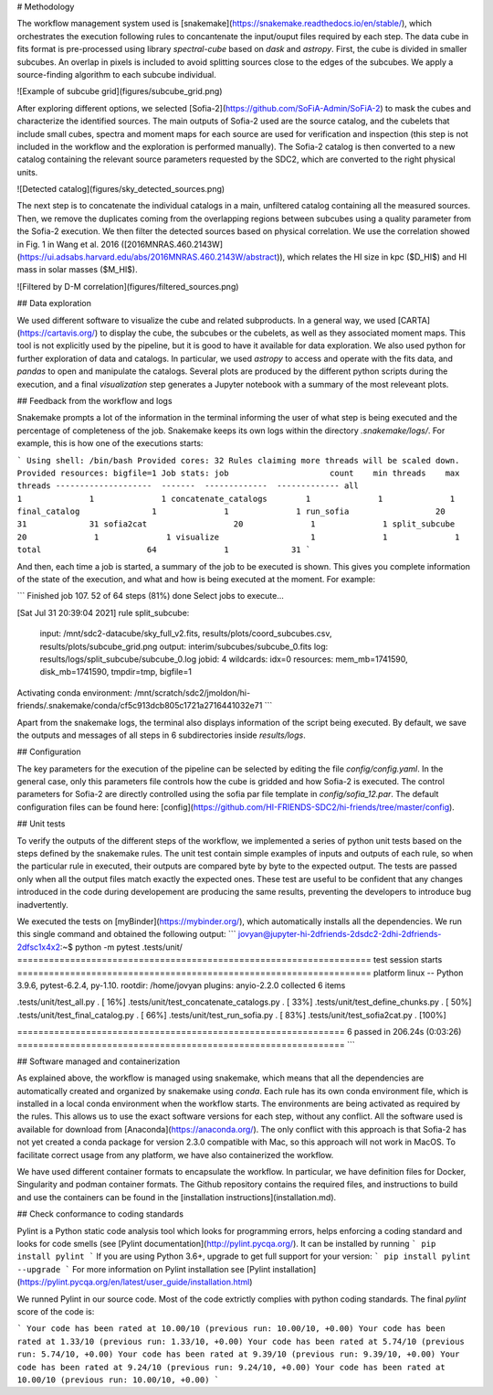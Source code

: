 # Methodology

The workflow management system used is [snakemake](https://snakemake.readthedocs.io/en/stable/), which orchestrates the execution following rules to concantenate the input/ouput files required by each step. The data cube in fits format is pre-processed using library `spectral-cube` based on `dask` and `astropy`. First, the cube is divided in smaller subcubes. An overlap in pixels is included to avoid splitting sources close to the edges of the subcubes. We apply a source-finding algorithm to each subcube individual. 

![Example of subcube grid](figures/subcube_grid.png)

After exploring different options, we selected  [Sofia-2](https://github.com/SoFiA-Admin/SoFiA-2) to mask the cubes and characterize the identified sources. The main outputs of Sofia-2 used are the source catalog, and the cubelets that include small cubes, spectra and  moment maps for each source are used for verification and inspection (this step is not included in the workflow and the exploration is performed manually). The Sofia-2 catalog is then converted to a new catalog containing the relevant source parameters requested by the SDC2, which are converted to the right physical units. 

![Detected catalog](figures/sky_detected_sources.png)

The next step is to concatenate the individual catalogs in a main, unfiltered catalog containing all the measured sources. Then, we remove the duplicates coming from the overlapping regions between subcubes using a quality parameter from the Sofia-2 execution. We then filter the detected sources based on physical correlation. We use the correlation showed in Fig. 1 in Wang et al. 2016 ([2016MNRAS.460.2143W](https://ui.adsabs.harvard.edu/abs/2016MNRAS.460.2143W/abstract)), which relates the HI size in kpc ($D_HI$) and HI mass in solar masses ($M_HI$).

![Filtered by D-M correlation](figures/filtered_sources.png)

## Data exploration

We used different software to visualize the cube and related subproducts. In a general way, we used [CARTA](https://cartavis.org/) to display the cube, the subcubes or the cubelets, as well as they associated moment maps. This tool is not explicitly used by the pipeline, but it is good to have it available for data exploration. We also used python for further exploration of data and catalogs. In particular, we used `astropy` to access and operate with the fits data, and `pandas` to open and manipulate the catalogs. Several plots are produced by the different python scripts during the execution, and a final `visualization` step generates a Jupyter notebook with a summary of the most releveant plots.

## Feedback from the workflow and logs

Snakemake prompts a lot of the information in the terminal informing the user of what step is being executed and the percentage of completeness of the job. Snakemake keeps its own logs within the directory `.snakemake/logs/`. For example, this is how one of the executions starts:

```
Using shell: /bin/bash
Provided cores: 32
Rules claiming more threads will be scaled down.
Provided resources: bigfile=1
Job stats:
job                     count    min threads    max threads
--------------------  -------  -------------  -------------
all                         1              1              1
concatenate_catalogs        1              1              1
final_catalog               1              1              1
run_sofia                  20             31             31
sofia2cat                  20              1              1
split_subcube              20              1              1
visualize                   1              1              1
total                      64              1             31
```

And then, each time a job is started, a summary of the job to be executed is shown. This gives you complete information of the state of the execution, and what and how is being executed at the moment. For example:

```
Finished job 107.
52 of 64 steps (81%) done
Select jobs to execute...

[Sat Jul 31 20:39:04 2021]
rule split_subcube:
    input: /mnt/sdc2-datacube/sky_full_v2.fits, results/plots/coord_subcubes.csv, results/plots/subcube_grid.png
    output: interim/subcubes/subcube_0.fits
    log: results/logs/split_subcube/subcube_0.log
    jobid: 4
    wildcards: idx=0
    resources: mem_mb=1741590, disk_mb=1741590, tmpdir=tmp, bigfile=1

Activating conda environment: /mnt/scratch/sdc2/jmoldon/hi-friends/.snakemake/conda/cf5c913dcb805c1721a2716441032e71
```

Apart from the snakemake logs, the terminal also displays information of the script being executed. By default, we save the outputs and messages of all steps in 6 subdirectories inside `results/logs`. 


## Configuration

The key parameters for the execution of the pipeline can be selected by editing the file `config/config.yaml`. In the general case, only this parameters file controls how the cube is gridded and how Sofia-2 is executed. The control parameters for Sofia-2 are directly controlled using the sofia par file template in `config/sofia_12.par`. The default configuration files can be found here: [config](https://github.com/HI-FRIENDS-SDC2/hi-friends/tree/master/config).

## Unit tests

To verify the outputs of the different steps of the workflow, we implemented a series of python unit tests based on the steps defined by the snakemake rules. The unit test contain simple examples of inputs and outputs of each rule, so when the particular rule in executed, their outputs are compared byte by byte to the expected output. The tests are passed only when all the output files match exactly the expected ones. These test are useful to be confident that any changes introduced in the code during developement are producing the same results, preventing the developers to introduce bug inadvertently.

We executed the tests on [myBinder](https://mybinder.org/), which automatically installs all the dependencies. We run this single command and obtained the following output:
```
jovyan@jupyter-hi-2dfriends-2dsdc2-2dhi-2dfriends-2dfsc1x4x2:~$ python -m pytest .tests/unit/
=================================================================== test session starts ===================================================================
platform linux -- Python 3.9.6, pytest-6.2.4, py-1.10.
rootdir: /home/jovyan
plugins: anyio-2.2.0
collected 6 items

.tests/unit/test_all.py .                                                                                                                           [ 16%]
.tests/unit/test_concatenate_catalogs.py .                                                                                                          [ 33%]
.tests/unit/test_define_chunks.py .                                                                                                                 [ 50%]
.tests/unit/test_final_catalog.py .                                                                                                                 [ 66%]
.tests/unit/test_run_sofia.py .                                                                                                                     [ 83%]
.tests/unit/test_sofia2cat.py .                                                                                                                     [100%]

============================================================== 6 passed in 206.24s (0:03:26) ==============================================================
```

## Software managed and containerization

As explained above, the workflow is managed using snakemake, which means that all the dependencies are automatically created and organized by snakemake using `conda`. Each rule has its own conda environment file, which is installed in a local conda environment when the workflow starts. The environments are being activated as required by the rules. This allows us to use the exact software versions for each step, without any conflict. All the software used is available for download from [Anaconda](https://anaconda.org/). The only conflict with this approach is that Sofia-2 has not yet created a conda package for version 2.3.0 compatible with Mac, so this approach will not work in MacOS. To facilitate correct usage from any platform, we have also containerized the workflow.

We have used different container formats to encapsulate the workflow. In particular, we have definition files for Docker, Singularity and podman container formats. The Github repository contains the required files, and instructions to build and use the containers can be found in the [installation instructions](installation.md).



## Check conformance to coding standards 

Pylint is a Python static code analysis tool which looks for programming errors, helps enforcing a coding standard and looks for code smells (see [Pylint documentation](http://pylint.pycqa.org/). 
It can be installed by running 
```
pip install pylint
```
If you are using Python 3.6+, upgrade to get full support for your version:
```
pip install pylint --upgrade
```
For more information on Pylint installation see [Pylint installation](https://pylint.pycqa.org/en/latest/user_guide/installation.html)

We runned Pylint in our source code. Most of the code extrictly complies with python coding standards. The final `pylint` score of the code is:

```
Your code has been rated at 10.00/10 (previous run: 10.00/10, +0.00)
Your code has been rated at 1.33/10 (previous run: 1.33/10, +0.00)
Your code has been rated at 5.74/10 (previous run: 5.74/10, +0.00)
Your code has been rated at 9.39/10 (previous run: 9.39/10, +0.00)
Your code has been rated at 9.24/10 (previous run: 9.24/10, +0.00)
Your code has been rated at 10.00/10 (previous run: 10.00/10, +0.00)
```






